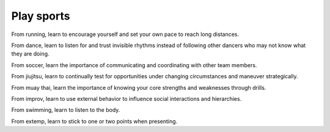 Play sports
===========
From running, learn to encourage yourself and set your own pace to reach long distances.

From dance, learn to listen for and trust invisible rhythms instead of following other dancers who may not know what they are doing.

From soccer, learn the importance of communicating and coordinating with other team members.

From jiujitsu, learn to continually test for opportunities under changing circumstances and maneuver strategically.

From muay thai, learn the importance of knowing your core strengths and weaknesses through drills.

From improv, learn to use external behavior to influence social interactions and hierarchies.

From swimming, learn to listen to the body.

From extemp, learn to stick to one or two points when presenting.
